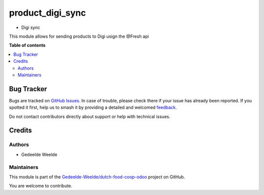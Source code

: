 =================
product_digi_sync
=================

..
   !!!!!!!!!!!!!!!!!!!!!!!!!!!!!!!!!!!!!!!!!!!!!!!!!!!!
   !! This file is generated by oca-gen-addon-readme !!
   !! changes will be overwritten.                   !!
   !!!!!!!!!!!!!!!!!!!!!!!!!!!!!!!!!!!!!!!!!!!!!!!!!!!!
   !! source digest: sha256:94bfecb01a53d9251c05647c2f7fc891d1c2f17229c398a09f0612acdb1795ef
   !!!!!!!!!!!!!!!!!!!!!!!!!!!!!!!!!!!!!!!!!!!!!!!!!!!!

.. |badge1| image:: https://img.shields.io/badge/maturity-Beta-yellow.png
    :target: https://odoo-community.org/page/development-status
    :alt: Beta
.. |badge2| image:: https://img.shields.io/badge/licence-AGPL--3-blue.png
    :target: http://www.gnu.org/licenses/agpl-3.0-standalone.html
    :alt: License: AGPL-3
.. |badge3| image:: https://img.shields.io/badge/github-Gedeelde--Weelde%2Fdutch--food--coop--odoo-lightgray.png?logo=github
    :target: https://github.com/Gedeelde-Weelde/dutch-food-coop-odoo/tree/16.0/product_digi_sync
    :alt: Gedeelde-Weelde/dutch-food-coop-odoo

|badge1| |badge2| |badge3|

* Digi sync

This module allows for sending products to Digi usign the @Fresh api

**Table of contents**

.. contents::
   :local:

Bug Tracker
===========

Bugs are tracked on `GitHub Issues <https://github.com/Gedeelde-Weelde/dutch-food-coop-odoo/issues>`_.
In case of trouble, please check there if your issue has already been reported.
If you spotted it first, help us to smash it by providing a detailed and welcomed
`feedback <https://github.com/Gedeelde-Weelde/dutch-food-coop-odoo/issues/new?body=module:%20product_digi_sync%0Aversion:%2016.0%0A%0A**Steps%20to%20reproduce**%0A-%20...%0A%0A**Current%20behavior**%0A%0A**Expected%20behavior**>`_.

Do not contact contributors directly about support or help with technical issues.

Credits
=======

Authors
~~~~~~~

* Gedeelde Weelde

Maintainers
~~~~~~~~~~~

This module is part of the `Gedeelde-Weelde/dutch-food-coop-odoo <https://github.com/Gedeelde-Weelde/dutch-food-coop-odoo/tree/16.0/product_digi_sync>`_ project on GitHub.

You are welcome to contribute.
